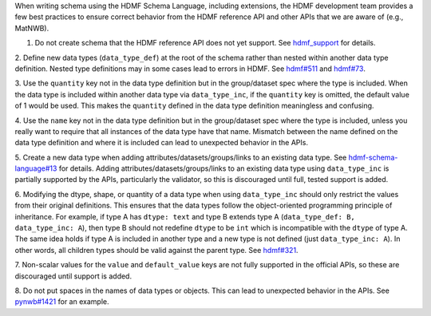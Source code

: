 When writing schema using the HDMF Schema Language, including extensions, the HDMF development team provides a few best
practices to ensure correct behavior from the HDMF reference API and other APIs that we are aware of (e.g., MatNWB).

1. Do not create schema that the HDMF reference API does not yet support. See `hdmf_support`_ for details.

2. Define new data types (``data_type_def``) at the root of the schema rather than nested within another data type
definition. Nested type definitions may in some cases lead to errors in HDMF. See `hdmf#511`_ and `hdmf#73`_.

3. Use the ``quantity`` key not in the data type definition but in the group/dataset spec where the type is included.
When the data type is included within another data type via ``data_type_inc``, if the ``quantity`` key is omitted, the
default value of 1 would be used. This makes the ``quantity`` defined in the data type definition meaningless
and confusing.

4. Use the ``name`` key not in the data type definition but in the group/dataset spec where the type is included,
unless you really want to require that all instances of the data type have that name. Mismatch between the name
defined on the data type definition and where it is included can lead to unexpected behavior in the APIs.

5. Create a new data type when adding attributes/datasets/groups/links to an existing data type. See
`hdmf-schema-language#13`_ for details. Adding attributes/datasets/groups/links to an existing data type using
``data_type_inc`` is partially supported by the APIs, particularly the validator, so this is discouraged until
full, tested support is added.

6. Modifying the dtype, shape, or quantity of a data type when using ``data_type_inc`` should only restrict the values
from their original definitions. This ensures that the data types follow the object-oriented programming principle of
inheritance. For example, if type A has ``dtype: text`` and type B extends type A
(``data_type_def: B, data_type_inc: A``), then type B should not redefine ``dtype`` to be ``int``
which is incompatible with the ``dtype`` of type A. The same idea holds if type A is included in another type
and a new type is not defined (just ``data_type_inc: A``).
In other words, all children types should be valid against the parent type. See `hdmf#321`_.

7. Non-scalar values for the ``value`` and ``default_value`` keys are not fully supported in the official APIs,
so these are discouraged until support is added.

8. Do not put spaces in the names of data types or objects. This can lead to unexpected behavior in the APIs.
See `pynwb#1421`_ for an example.


.. _hdmf#511: https://github.com/hdmf-dev/hdmf/issues/511
.. _hdmf#73: https://github.com/hdmf-dev/hdmf/issues/73
.. _hdmf-schema-language#13: https://github.com/hdmf-dev/hdmf-schema-language/issues/13
.. _hdmf#321: https://github.com/hdmf-dev/hdmf/issues/321
.. _pynwb#1421: https://github.com/NeurodataWithoutBorders/pynwb/issues/1421
.. _hdmf_support: https://hdmf.readthedocs.io/en/stable/spec_language_support.html
